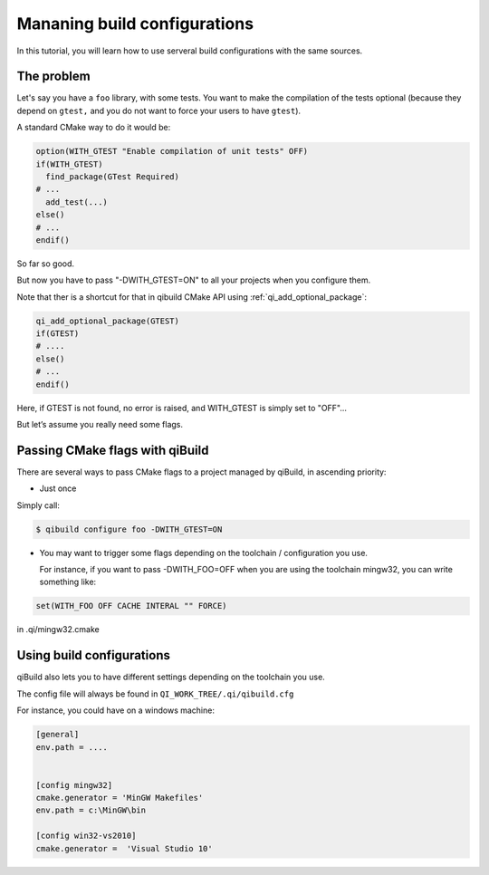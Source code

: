 .. _managing-build-configs:

Mananing build configurations
=============================

In this tutorial, you will learn how to use serveral build configurations with
the same sources.

The problem
-----------

Let's say you have a ``foo`` library, with some tests. You want to make the
compilation of the tests optional (because they depend on ``gtest,`` and you do not
want to force your users to have ``gtest``).

A standard CMake way to do it would be:

.. code-block:: cmake

   option(WITH_GTEST "Enable compilation of unit tests" OFF)
   if(WITH_GTEST)
     find_package(GTest Required)
   # ...
     add_test(...)
   else()
   # ...
   endif()

So far so good.

But now you have to pass "-DWITH_GTEST=ON" to all your projects when you
configure them.

Note that ther is a shortcut for that in qibuild CMake API using
:ref:`qi_add_optional_package`:

.. code-block:: cmake

  qi_add_optional_package(GTEST)
  if(GTEST)
  # ....
  else()
  # ...
  endif()

Here, if GTEST is not found, no error is raised, and WITH_GTEST is simply set
to "OFF"...

But let’s assume you really need some flags.

Passing CMake flags with qiBuild
--------------------------------

There are several ways to pass CMake flags to a project managed by qiBuild, in
ascending priority:

* Just once

Simply call:

.. code-block:: console

  $ qibuild configure foo -DWITH_GTEST=ON


* You may want to trigger some flags depending on the toolchain / configuration
  you use.

  For instance, if you want to pass -DWITH_FOO=OFF when you are using the
  toolchain mingw32, you can write something like:

.. code-block:: cmake

    set(WITH_FOO OFF CACHE INTERAL "" FORCE)

in .qi/mingw32.cmake

Using build configurations
---------------------------

qiBuild also lets you to have different settings depending on the toolchain you
use.

The config file will always be found in ``QI_WORK_TREE/.qi/qibuild.cfg``

For instance, you could have on a windows machine:

.. code-block:: ini

  [general]
  env.path = ....


  [config mingw32]
  cmake.generator = 'MinGW Makefiles'
  env.path = c:\MinGW\bin

  [config win32-vs2010]
  cmake.generator =  'Visual Studio 10'

